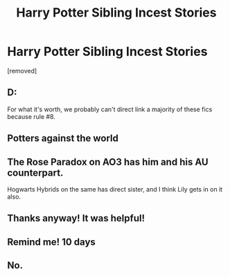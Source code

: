 #+TITLE: Harry Potter Sibling Incest Stories

* Harry Potter Sibling Incest Stories
:PROPERTIES:
:Score: 0
:DateUnix: 1615271228.0
:DateShort: 2021-Mar-09
:FlairText: Request
:END:
[removed]


** D:

For what it's worth, we probably can't direct link a majority of these fics because rule #8.
:PROPERTIES:
:Author: Vercalos
:Score: 9
:DateUnix: 1615275052.0
:DateShort: 2021-Mar-09
:END:


** Potters against the world
:PROPERTIES:
:Author: arunnraju
:Score: 3
:DateUnix: 1615278029.0
:DateShort: 2021-Mar-09
:END:


** The Rose Paradox on AO3 has him and his AU counterpart.

Hogwarts Hybrids on the same has direct sister, and I think Lily gets in on it also.
:PROPERTIES:
:Author: horrorshowjack
:Score: 2
:DateUnix: 1615352100.0
:DateShort: 2021-Mar-10
:END:


** Thanks anyway! It was helpful!
:PROPERTIES:
:Author: DarthEmrysTheWise
:Score: 1
:DateUnix: 1615319582.0
:DateShort: 2021-Mar-09
:END:


** Remind me! 10 days
:PROPERTIES:
:Author: trick_fox
:Score: 1
:DateUnix: 1615277502.0
:DateShort: 2021-Mar-09
:END:


** No.
:PROPERTIES:
:Author: articlesarestupid
:Score: 0
:DateUnix: 1615309455.0
:DateShort: 2021-Mar-09
:END:
